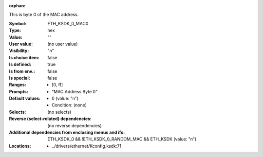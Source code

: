 :orphan:

.. title:: ETH_KSDK_0_MAC0

.. option:: CONFIG_ETH_KSDK_0_MAC0:
.. _CONFIG_ETH_KSDK_0_MAC0:

This is byte 0 of the MAC address.



:Symbol:           ETH_KSDK_0_MAC0
:Type:             hex
:Value:            ""
:User value:       (no user value)
:Visibility:       "n"
:Is choice item:   false
:Is defined:       true
:Is from env.:     false
:Is special:       false
:Ranges:

 *  [0, ff]
:Prompts:

 *  "MAC Address Byte 0"
:Default values:

 *  0 (value: "n")
 *   Condition: (none)
:Selects:
 (no selects)
:Reverse (select-related) dependencies:
 (no reverse dependencies)
:Additional dependencies from enclosing menus and ifs:
 ETH_KSDK_0 && !ETH_KSDK_0_RANDOM_MAC && ETH_KSDK (value: "n")
:Locations:
 * ../drivers/ethernet/Kconfig.ksdk:71
